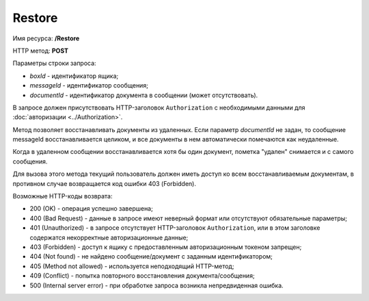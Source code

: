 Restore
=======

Имя ресурса: **/Restore**

HTTP метод: **POST**

Параметры строки запроса:

-  *boxId* - идентификатор ящика;

-  *messageId* - идентификатор сообщения;

-  *documentId* - идентификатор документа в сообщении (может отсутствовать).

В запросе должен присутствовать HTTP-заголовок ``Authorization`` с необходимыми данными для :doc:`авторизации <../Authorization>`.

Метод позволяет восстанавливать документы из удаленных. Если параметр *documentId* не задан, то сообщение messageId восстанавливается целиком, и все документы в нем автоматически помечаются как неудаленные.

Когда в удаленном сообщении восстанавливается хотя бы один документ, пометка "удален" снимается и с самого сообщения.

Для вызова этого метода текущий пользователь должен иметь доступ ко всем восстанавливаемым документам, в противном случае возвращается код ошибки 403 (Forbidden).

Возможные HTTP-коды возврата:

-  200 (OK) - операция успешно завершена;

-  400 (Bad Request) - данные в запросе имеют неверный формат или отсутствуют обязательные параметры;

-  401 (Unauthorized) - в запросе отсутствует HTTP-заголовок ``Authorization``, или в этом заголовке содержатся некорректные авторизационные данные;

-  403 (Forbidden) - доступ к ящику с предоставленным авторизационным токеном запрещен;

-  404 (Not found) - не найдено сообщение/документ с заданным идентификатором;

-  405 (Method not allowed) - используется неподходящий HTTP-метод;

-  409 (Conflict) - попытка повторного восстановления документа/сообщения;

-  500 (Internal server error) - при обработке запроса возникла непредвиденная ошибка.